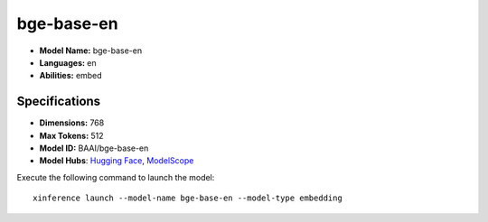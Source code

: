 .. _models_builtin_bge-base-en:

===========
bge-base-en
===========

- **Model Name:** bge-base-en
- **Languages:** en
- **Abilities:** embed

Specifications
^^^^^^^^^^^^^^

- **Dimensions:** 768
- **Max Tokens:** 512
- **Model ID:** BAAI/bge-base-en
- **Model Hubs**: `Hugging Face <https://huggingface.co/BAAI/bge-base-en>`__, `ModelScope <https://modelscope.cn/models/Xorbits/bge-base-en>`__

Execute the following command to launch the model::

   xinference launch --model-name bge-base-en --model-type embedding